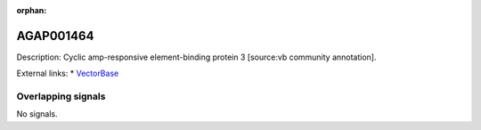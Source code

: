 :orphan:

AGAP001464
=============





Description: Cyclic amp-responsive element-binding protein 3 [source:vb community annotation].

External links:
* `VectorBase <https://www.vectorbase.org/Anopheles_gambiae/Gene/Summary?g=AGAP001464>`_

Overlapping signals
-------------------



No signals.


